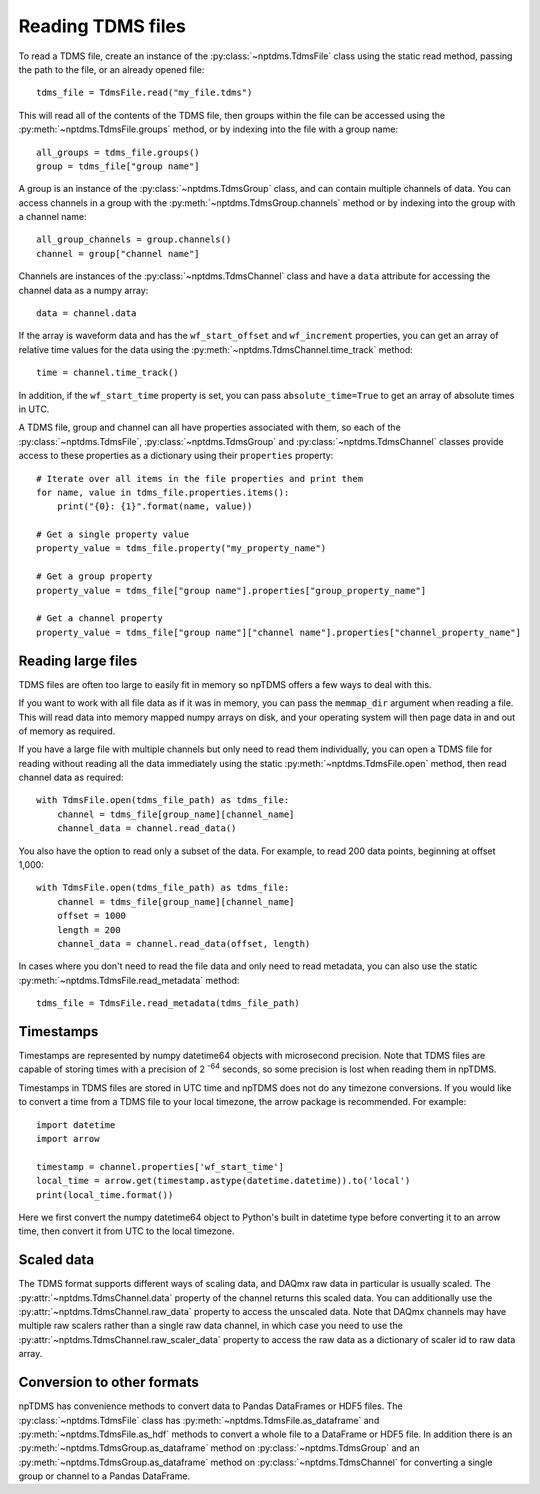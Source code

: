 Reading TDMS files
==================

To read a TDMS file, create an instance of the :py:class:`~nptdms.TdmsFile`
class using the static read method, passing the path to the file, or an already opened file::

    tdms_file = TdmsFile.read("my_file.tdms")

This will read all of the contents of the TDMS file, then groups within the file
can be accessed using the
:py:meth:`~nptdms.TdmsFile.groups` method, or by indexing into the file with a group name::

    all_groups = tdms_file.groups()
    group = tdms_file["group name"]

A group is an instance of the :py:class:`~nptdms.TdmsGroup` class,
and can contain multiple channels of data. You can access channels in a group with the
:py:meth:`~nptdms.TdmsGroup.channels` method or by indexing into the group with a channel name::

    all_group_channels = group.channels()
    channel = group["channel name"]

Channels are instances of the :py:class:`~nptdms.TdmsChannel` class
and have a ``data`` attribute for accessing the channel data as a numpy array::

    data = channel.data

If the array is waveform data and has the ``wf_start_offset`` and ``wf_increment``
properties, you can get an array of relative time values for the data using the
:py:meth:`~nptdms.TdmsChannel.time_track` method::

    time = channel.time_track()

In addition, if the ``wf_start_time`` property is set,
you can pass ``absolute_time=True`` to get an array of absolute times in UTC.

A TDMS file, group and channel can all have properties associated with them, so each of the
:py:class:`~nptdms.TdmsFile`, :py:class:`~nptdms.TdmsGroup` and :py:class:`~nptdms.TdmsChannel`
classes provide access to these properties as a dictionary using their ``properties`` property::

    # Iterate over all items in the file properties and print them
    for name, value in tdms_file.properties.items():
        print("{0}: {1}".format(name, value))

    # Get a single property value
    property_value = tdms_file.property("my_property_name")

    # Get a group property
    property_value = tdms_file["group name"].properties["group_property_name"]

    # Get a channel property
    property_value = tdms_file["group name"]["channel name"].properties["channel_property_name"]

Reading large files
-------------------

TDMS files are often too large to easily fit in memory so npTDMS offers a few ways to deal with this.

If you want to work with all file data as if it was in memory,
you can pass the ``memmap_dir`` argument when reading a file.
This will read data into memory mapped numpy arrays on disk,
and your operating system will then page data in and out of memory as required.

If you have a large file with multiple channels but only need to read them individually,
you can open a TDMS file for reading without reading all the data immediately
using the static :py:meth:`~nptdms.TdmsFile.open` method,
then read channel data as required::

    with TdmsFile.open(tdms_file_path) as tdms_file:
        channel = tdms_file[group_name][channel_name]
        channel_data = channel.read_data()

You also have the option to read only a subset of the data.
For example, to read 200 data points, beginning at offset 1,000::

    with TdmsFile.open(tdms_file_path) as tdms_file:
        channel = tdms_file[group_name][channel_name]
        offset = 1000
        length = 200
        channel_data = channel.read_data(offset, length)

In cases where you don't need to read the file data and only need to read metadata, you can
also use the static :py:meth:`~nptdms.TdmsFile.read_metadata` method::

    tdms_file = TdmsFile.read_metadata(tdms_file_path)

Timestamps
----------

Timestamps are represented by numpy datetime64 objects with microsecond precision.
Note that TDMS files are capable of storing times with a precision of 2 :sup:`-64` seconds,
so some precision is lost when reading them in npTDMS.

Timestamps in TDMS files are stored in UTC time and npTDMS does not do any timezone conversions.
If you would like to convert a time from a TDMS file to your local timezone,
the arrow package is recommended. For example::

    import datetime
    import arrow

    timestamp = channel.properties['wf_start_time']
    local_time = arrow.get(timestamp.astype(datetime.datetime)).to('local')
    print(local_time.format())

Here we first convert the numpy datetime64 object to Python's built in datetime type before converting it to an arrow time,
then convert it from UTC to the local timezone.

Scaled data
-----------

The TDMS format supports different ways of scaling data, and DAQmx raw data in particular is usually scaled.
The :py:attr:`~nptdms.TdmsChannel.data` property of the channel returns this scaled data.
You can additionally use the :py:attr:`~nptdms.TdmsChannel.raw_data` property to access the unscaled data.
Note that DAQmx channels may have multiple raw scalers rather than a single raw data channel,
in which case you need to use the :py:attr:`~nptdms.TdmsChannel.raw_scaler_data`
property to access the raw data as a dictionary of scaler id to raw data array.

Conversion to other formats
---------------------------

npTDMS has convenience methods to convert data to Pandas DataFrames or HDF5 files.
The :py:class:`~nptdms.TdmsFile` class has :py:meth:`~nptdms.TdmsFile.as_dataframe` and
:py:meth:`~nptdms.TdmsFile.as_hdf` methods to convert a whole file to a DataFrame or HDF5 file.
In addition there is an :py:meth:`~nptdms.TdmsGroup.as_dataframe` method on :py:class:`~nptdms.TdmsGroup`
and an :py:meth:`~nptdms.TdmsGroup.as_dataframe` method on :py:class:`~nptdms.TdmsChannel`
for converting a single group or channel to a Pandas DataFrame.
